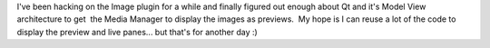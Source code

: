 .. title: OpenLP 2.0 development - Image plugin
.. slug: 2009/02/20/openlp-20-development-image-plugin
.. date: 2009-02-20 21:02:24 UTC
.. tags: 
.. description: 

I've been hacking on the Image plugin for a while and finally figured
out enough about Qt and it's Model View architecture to get  the Media
Manager to display the images as previews.  My hope is I can reuse a lot
of the code to display the preview and live panes... but that's for
another day :)
